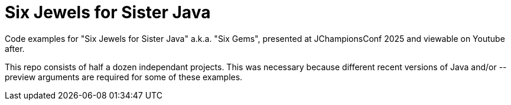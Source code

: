 = Six Jewels for Sister Java

Code examples for "Six Jewels for Sister Java" a.k.a. "Six Gems",
presented at JChampionsConf 2025 and viewable on Youtube after.

This repo consists of half a dozen independant projects.
This was necessary because different recent versions of Java 
and/or --preview arguments are required for some of these examples.

